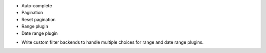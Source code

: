 + Auto-complete
+ Pagination
+ Reset pagination
+ Range plugin
+ Date range plugin
- Write custom filter backends to handle multiple choices for range and
  date range plugins.
